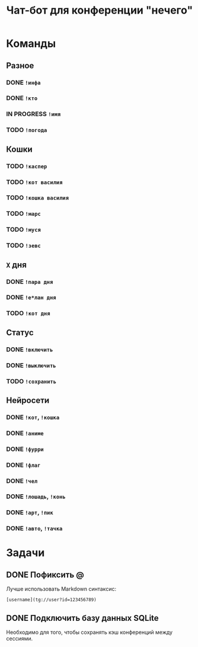 #+title: Чат-бот для конференции "нечего"

* Команды

** Разное

*** DONE ~!инфа~

*** DONE ~!кто~

*** IN PROGRESS ~!имя~

*** TODO ~!погода~

** Кошки

*** TODO ~!каспер~

*** TODO ~!кот василия~

*** TODO ~!кошка василия~

*** TODO ~!марс~

*** TODO ~!муся~

*** TODO ~!зевс~

** =X= дня

*** DONE ~!пара дня~

*** DONE ~!е*лан дня~

*** TODO ~!кот дня~

** Статус

*** DONE ~!включить~

*** DONE ~!выключить~

*** TODO ~!сохранить~

** Нейросети

*** DONE ~!кот~, ~!кошка~

*** DONE ~!аниме~

*** DONE ~!фурри~

*** DONE ~!флаг~

*** DONE ~!чел~

*** DONE ~!лошадь~, ~!конь~

*** DONE ~!арт~, ~!пик~

*** DONE ~!авто~, ~!тачка~

* Задачи

** DONE Пофиксить @

Лучше использовать Markdown синтаксис:

#+begin_example
  [username](tg://user?id=123456789)
#+end_example

** DONE Подключить базу данных SQLite

Необходимо для того, чтобы сохранять кэш конференций между сессиями.
